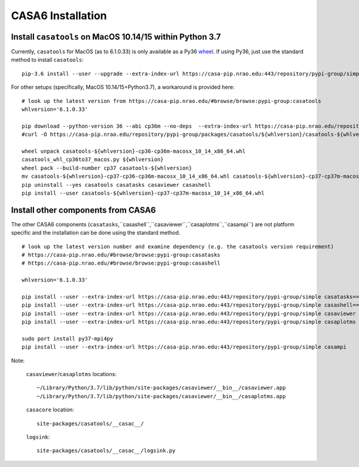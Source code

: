 CASA6 Installation
==================

Install ``casatools`` on MacOS 10.14/15 within Python 3.7
^^^^^^^^^^^^^^^^^^^^^^^^^^^^^^^^^^^^^^^^^^^^^^^^^^^^^^^^^

Currently, ``casatools`` for MacOS (as to 6.1.0.33) is only available as a Py36 `wheel <https://packaging.python.org/discussions/wheel-vs-egg>`_.
If using Py36, just use the standard method to install ``casatools``:

::
   
   pip-3.6 install --user --upgrade --extra-index-url https://casa-pip.nrao.edu:443/repository/pypi-group/simple casatools

For other setups (specifically, MacOS 10.14/15+Python3.7), a workaround is provided here:

::

   # look up the latest version from https://casa-pip.nrao.edu/#browse/browse:pypi-group:casatools      
   whlversion='6.1.0.33'
   
   pip download --python-version 36 --abi cp36m --no-deps  --extra-index-url https://casa-pip.nrao.edu/repository/pypi-group/simple casatools==${whlversion}
   #curl -O https://casa-pip.nrao.edu/repository/pypi-group/packages/casatools/${whlversion}/casatools-${whlversion}-cp36-cp36m-macosx_10_14_x86_64.whl
   
   wheel unpack casatools-${whlversion}-cp36-cp36m-macosx_10_14_x86_64.whl
   casatools_whl_cp36to37_macos.py ${whlversion}
   wheel pack --build-number cp37 casatools-${whlversion}
   mv casatools-${whlversion}-cp37-cp36-cp36m-macosx_10_14_x86_64.whl casatools-${whlversion}-cp37-cp37m-macosx_10_14_x86_64.whl
   pip uninstall --yes casatools casatasks casaviewer casashell
   pip install --user casatools-${whlversion}-cp37-cp37m-macosx_10_14_x86_64.whl

Install other components from CASA6
^^^^^^^^^^^^^^^^^^^^^^^^^^^^^^^^^^^

The other CASA6 components (``casatasks``,``casashell``,``casaviewer``,``casaplotms``,``casampi``) are not platform specific and the installation can be done using the standard method.
 
::

   # look up the latest version number and examine dependency (e.g. the casatools version requirement)
   # https://casa-pip.nrao.edu/#browse/browse:pypi-group:casatasks
   # https://casa-pip.nrao.edu/#browse/browse:pypi-group:casashell
   
   whlversion='6.1.0.33'
   
   pip install --user --extra-index-url https://casa-pip.nrao.edu:443/repository/pypi-group/simple casatasks==${whlversion}
   pip install --user --extra-index-url https://casa-pip.nrao.edu:443/repository/pypi-group/simple casashell==${whlversion}
   pip install --user --extra-index-url https://casa-pip.nrao.edu:443/repository/pypi-group/simple casaviewer
   pip install --user --extra-index-url https://casa-pip.nrao.edu:443/repository/pypi-group/simple casaplotms

   sudo port install py37-mpi4py
   pip install --user --extra-index-url https://casa-pip.nrao.edu:443/repository/pypi-group/simple casampi


Note:

    ``casaviewer``/``casaplotms`` locations::
    
        ~/Library/Python/3.7/lib/python/site-packages/casaviewer/__bin__/casaviewer.app
        ~/Library/Python/3.7/lib/python/site-packages/casaviewer/__bin__/casaplotms.app
        
    ``casacore`` location::
        
        site-packages/casatools/__casac__/

    ``logsink``::
        
        site-packages/casatools/__casac__/logsink.py
